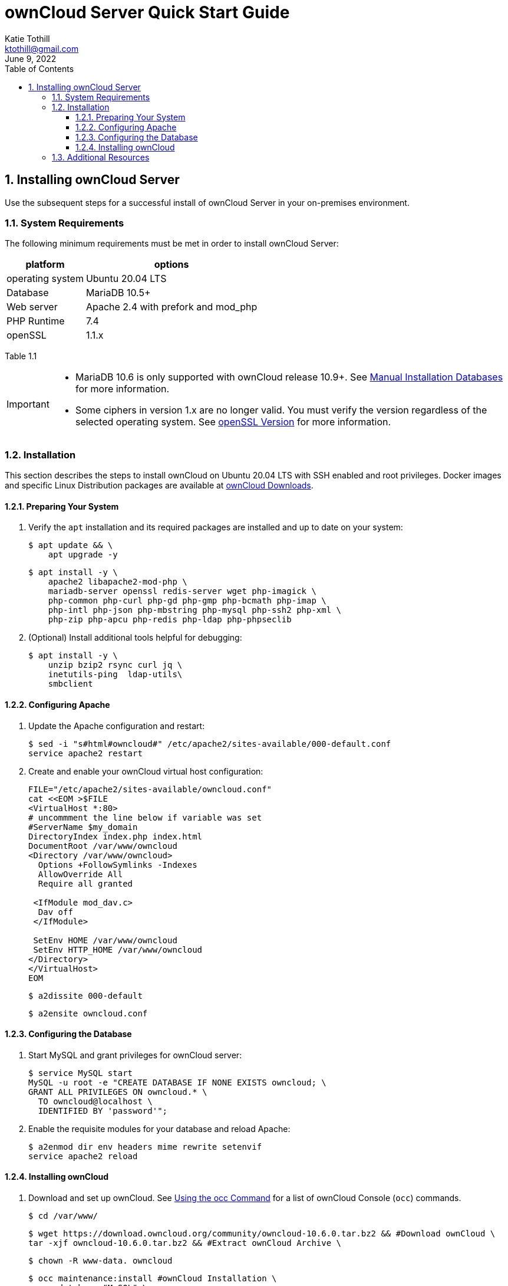 = ownCloud Server Quick Start Guide
Katie Tothill <ktothill@gmail.com>
:description: ownCloud server quick start guide
:revdate: June 9, 2022
:url-repo: https://github.com/ktothill
:sectnums:
:toc:
:toclevels: 3
:doctype: book
:text-align: left

== Installing ownCloud Server
Use the subsequent steps for a successful install of ownCloud Server in your on-premises environment.

=== System Requirements
The following minimum requirements must be met in order to install ownCloud Server:

[cols="1,1"]
[%autowidth]
|===
|platform|options

|operating system
|Ubuntu 20.04 LTS
|Database
|MariaDB 10.5+
|Web server
|Apache 2.4 with prefork and mod_php
|PHP Runtime
|7.4
|openSSL
|1.1.x
|===

Table 1.1

[IMPORTANT]
====
* MariaDB 10.6 is only supported with ownCloud release 10.9+.
See https://doc.owncloud.com/server/10.10/admin_manual/installation/manual_installation/manual_installation_db.html#mysqlmariadb[Manual Installation Databases] for more information.
* Some ciphers in version 1.x are no longer valid. You must verify the version regardless of the selected operating system. See https://doc.owncloud.com/server/10.10/admin_manual/installation/manual_installation/manual_installation_prerequisites.html#openssl-version[openSSL Version] for more information.
====

=== Installation
This section describes the steps to install ownCloud on Ubuntu 20.04 LTS with SSH enabled and root privileges. Docker images and specific Linux Distribution packages are available at https://owncloud.com/download-server/[ownCloud Downloads].

==== Preparing Your System
. Verify the `apt` installation and its required packages are installed and up to date on your system:
+
[source,terminal]
----
$ apt update && \
    apt upgrade -y
----
+
[source,terminal]
----
$ apt install -y \
    apache2 libapache2-mod-php \
    mariadb-server openssl redis-server wget php-imagick \
    php-common php-curl php-gd php-gmp php-bcmath php-imap \
    php-intl php-json php-mbstring php-mysql php-ssh2 php-xml \
    php-zip php-apcu php-redis php-ldap php-phpseclib
----
+
. (Optional) Install additional tools helpful for debugging:
+
[source,terminal]
----
$ apt install -y \
    unzip bzip2 rsync curl jq \
    inetutils-ping  ldap-utils\
    smbclient
----

==== Configuring Apache
. Update the Apache configuration and restart:
+
[source,terminal]
----
$ sed -i "s#html#owncloud#" /etc/apache2/sites-available/000-default.conf
service apache2 restart
----
+
. Create and enable your ownCloud virtual host configuration:
+
[source,terminal]
----
FILE="/etc/apache2/sites-available/owncloud.conf"
cat <<EOM >$FILE
<VirtualHost *:80>
# uncommment the line below if variable was set
#ServerName $my_domain
DirectoryIndex index.php index.html
DocumentRoot /var/www/owncloud
<Directory /var/www/owncloud>
  Options +FollowSymlinks -Indexes
  AllowOverride All
  Require all granted

 <IfModule mod_dav.c>
  Dav off
 </IfModule>

 SetEnv HOME /var/www/owncloud
 SetEnv HTTP_HOME /var/www/owncloud
</Directory>
</VirtualHost>
EOM
----
+
[source,terminal]
----
$ a2dissite 000-default
----
+
[source,terminal]
----
$ a2ensite owncloud.conf
----

==== Configuring the Database
. Start MySQL and grant privileges for ownCloud server:
+
[source,terminal]
----
$ service MySQL start
MySQL -u root -e "CREATE DATABASE IF NONE EXISTS owncloud; \
GRANT ALL PRIVILEGES ON owncloud.* \
  TO owncloud@localhost \
  IDENTIFIED BY 'password'";
----
+
. Enable the requisite modules for your database and reload Apache:
+
[source,terminal]
----
$ a2enmod dir env headers mime rewrite setenvif
service apache2 reload
----

==== Installing ownCloud
. Download and set up ownCloud. See https://doc.owncloud.com/server/10.10/admin_manual/configuration/server/occ_command.html[Using the occ Command] for a list of ownCloud Console (`occ`) commands.
+
[source,terminal]
----
$ cd /var/www/
----
+
[source,terminal]
----
$ wget https://download.owncloud.org/community/owncloud-10.6.0.tar.bz2 && #Download ownCloud \
tar -xjf owncloud-10.6.0.tar.bz2 && #Extract ownCloud Archive \
----
+
[source,terminal]
----
$ chown -R www-data. owncloud
----
+
[source,terminal]
----
$ occ maintenance:install #ownCloud Installation \
    --database "MySQL" \
    --database-name "owncloud" \
    --database-user "owncloud" \
    --database-pass "password" \
    --admin-user "admin" \
    --admin-pass "admin"
myip=$(hostname -I|cut -f1 -d ' ') #ownCloud Trusted Domains Configuration \
----
+
[source,terminal]
----
$ occ config:system:set trusted_domains 1 --value="$myip"
----
+
[NOTE]
====
To connect to ownCloud on a given port (e.g.: `8080`), edit `/var/www/owncloud/config/config.php`.
Users can then append the port number to the URL as `\http://<your_owncloud_ip_address>:8080`.

To use a host name in addition to an IP address, configure DNS for your ownCloud server domain and update the trusted domains to include this host name.
====
+
. Configure Cron jobs to enable necessary file and user account synchronization:
+
[source,terminal]
----
$ occ background:cron

#Synchronize files between ownCloud server and authorized clients
echo "*/15  *  *  *  *  /var/www/owncloud/occ system:cron" \
  > /var/spool/cron/crontabs/www-data
chown www-data.crontab /var/spool/cron/crontabs/www-data
chmod 0600 /var/spool/cron/crontabs/www-data

#Synchronize users between LDAP or Active Directory Server and ownCloud server
echo "*/15  *  *  *  *  /var/www/owncloud/occ user:sync 'OCA\User_LDAP\User_Proxy' -m disable -vvv >> /var/log/ldap-sync/user-sync.log 2>&1" \ > /var/spool/cron/crontabs/www-data
chown www-data.crontab  /var/spool/cron/crontabs/www-data
chmod 0600  /var/spool/cron/crontabs/www-data
mkdir -p /var/log/ldap-sync
touch /var/log/ldap-sync/user-sync.log
chown www-data. /var/log/ldap-sync/user-sync.log
----
+
. Configure caching for ownCloud and enable locking while transfers are in progress:
+
[source,terminal]
----
$ occ config:system:set #Set caching \
   memcache.local \
   --value '\OC\Memcache\APCu'
----
+
[source,terminal]
----
$ occ config:system:set \
   memcache.locking #Set file locking \
   --value '\OC\Memcache\Redis'
----
+
[source,terminal]
----
$ service redis-server start
----
+
[source,terminal]
----
$ occ config:system:set \
   redis \
   --value '{"host": "127.0.0.1", "port": "6379"}' \
   --type json
----
+
. Configure log rotation for efficient management of large files:
+
[source,terminal]
----
FILE="/etc/logrotate.d/owncloud" #Set log rotation
sudo /bin/cat <<EOM >$FILE
/var/www/owncloud/data/owncloud.log {
  size 10M
  rotate 12
  copytruncate
  missingok
  compress
  compresscmd /bin/gzip
}
EOM
----
+
. Take ownership of your ownCloud installation:
+
[source,terminal]
----
$ cd /var/www/
----
+
[source,terminal]
----
$ chown -R www-data. owncloud
----

=== Additional Resources
* https://httpd.apache.org/docs/2.4/[Apache HTTP Server Version 2.4 Documentation]

* https://downloads.mariadb.org/mariadb/repositories/#mirror=osuosl[MariaDB Repository Downloads]

* https://www.php.net/downloads.php[PHP Runtime Downloads]

* https://doc.owncloud.com/server/admin_manual/installation/docker/[Installing ownCloud Server with Docker]
